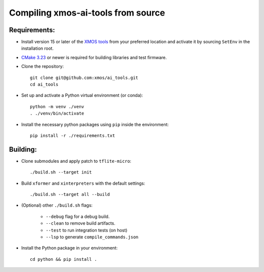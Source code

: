 Compiling xmos-ai-tools from source
======================

Requirements:
#############

* Install version 15 or later of the `XMOS tools <https://www.xmos.ai/software-tools/>`_ from your preferred location and activate it by sourcing ``SetEnv`` in the installation root.

* `CMake 3.23 <https://cmake.org/download/>`_ or newer is required for building libraries and test firmware.

* Clone the repository::

    git clone git@github.com:xmos/ai_tools.git
    cd ai_tools

* Set up and activate a Python virtual environment (or conda)::

    python -m venv ./venv
    . ./venv/bin/activate 

* Install the necessary python packages using ``pip``  inside the environment::

    pip install -r ./requirements.txt

Building:
#########

* Clone submodules and apply patch to ``tflite-micro``::

    ./build.sh --target init

* Build ``xformer`` and ``xinterpreters`` with the default settings::

    ./build.sh --target all --build

* (Optional) other ``./build.sh`` flags:

    * ``--debug`` flag for a debug build.
    * ``--clean`` to remove build artifacts.
    * ``--test`` to run integration tests (on host)
    * ``--lsp`` to generate ``compile_commands.json``

* Install the Python package in your environment::

    cd python && pip install .
